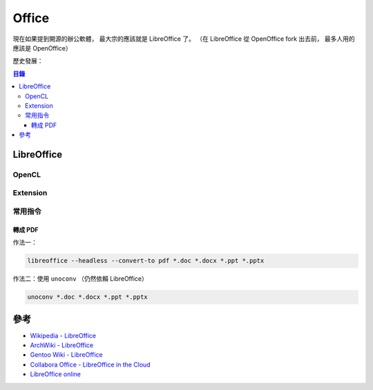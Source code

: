 ========================================
Office
========================================

現在如果提到開源的辦公軟體，
最大宗的應該就是 LibreOffice 了。
（在 LibreOffice 從 OpenOffice fork 出去前，
最多人用的應該是 OpenOffice）

歷史發展：

.. image:: https://upload.wikimedia.org/wikipedia/commons/f/fb/StarOffice_major_derivatives.svg



.. contents:: 目錄




LibreOffice
========================================


OpenCL
------------------------------

Extension
------------------------------


常用指令
------------------------------

轉成 PDF
++++++++++++++++++++

作法一：

.. code-block:: sh

    libreoffice --headless --convert-to pdf *.doc *.docx *.ppt *.pptx


作法二：使用 ``unoconv`` （仍然依賴 LibreOffice）

.. code-block:: sh

    unoconv *.doc *.docx *.ppt *.pptx


參考
========================================

* `Wikipedia - LibreOffice <https://en.wikipedia.org/wiki/LibreOffice>`_
* `ArchWiki - LibreOffice <https://wiki.archlinux.org/index.php/LibreOffice>`_
* `Gentoo Wiki - LibreOffice <https://wiki.gentoo.org/wiki/LibreOffice>`_
* `Collabora Office - LibreOffice in the Cloud <https://www.collaboraoffice.com/>`_
* `LibreOffice online <https://cgit.freedesktop.org/libreoffice/online/>`_
